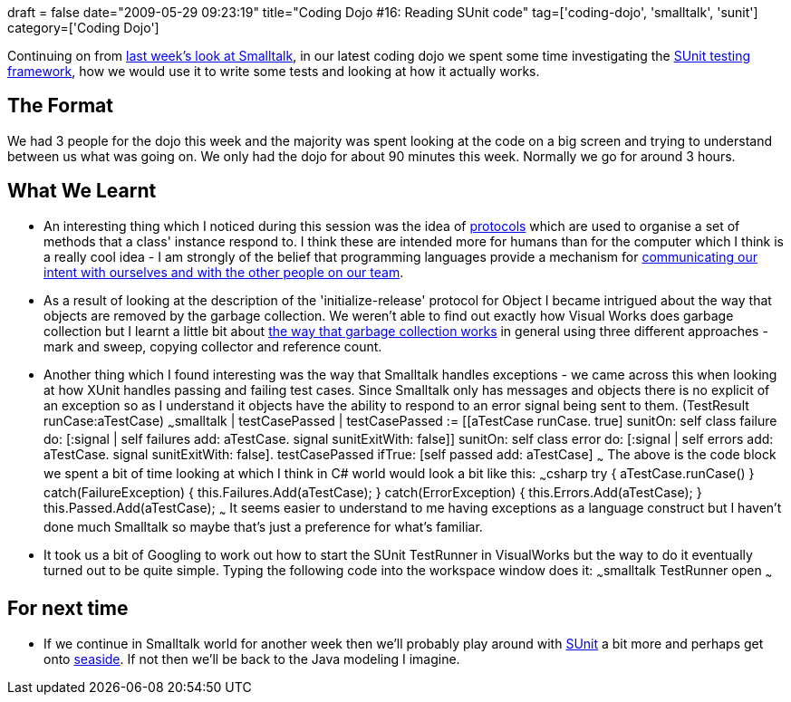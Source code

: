 +++
draft = false
date="2009-05-29 09:23:19"
title="Coding Dojo #16: Reading SUnit code"
tag=['coding-dojo', 'smalltalk', 'sunit']
category=['Coding Dojo']
+++

Continuing on from http://www.markhneedham.com/blog/2009/05/21/coding-dojo-15-smalltalk/[last week's look at Smalltalk], in our latest coding dojo we spent some time investigating the http://sunit.sourceforge.net/[SUnit testing framework], how we would use it to write some tests and looking at how it actually works.

== The Format

We had 3 people for the dojo this week and the majority was spent looking at the code on a big screen and trying to understand between us what was going on. We only had the dojo for about 90 minutes this week. Normally we go for around 3 hours.

== What We Learnt

* An interesting thing which I noticed during this session was the idea of http://www.mactech.com/articles/frameworks/8_2/Protocol_Evins.html[protocols] which are used to organise a set of methods that a class' instance respond to. I think these are intended more for humans than for the computer which I think is a really cool idea - I am strongly of the belief that programming languages provide a mechanism for http://olabini.com/blog/2009/05/communication-over-implementation/[communicating our intent with ourselves and with the other people on our team].
* As a result of looking at the description of the 'initialize-release' protocol for Object I became intrigued about the way that objects are removed by the garbage collection. We weren't able to find out exactly how Visual Works does garbage collection but I learnt a little bit about http://www.exept.de:8080/doc/online/english/programming/GC.html[the way that garbage collection works] in general using three different approaches - mark and sweep, copying collector and reference count.
* Another thing which I found interesting was the way that Smalltalk handles exceptions - we came across this when looking at how XUnit handles passing and failing test cases. Since Smalltalk only has messages and objects there is no explicit of an exception so as I understand it objects have the ability to respond to an error signal being sent to them. (TestResult runCase:aTestCase) ~~~smalltalk | testCasePassed | testCasePassed := [[aTestCase runCase. true] sunitOn: self class failure do: [:signal | self failures add: aTestCase. signal sunitExitWith: false]] sunitOn: self class error do: [:signal | self errors add: aTestCase. signal sunitExitWith: false]. testCasePassed ifTrue: [self passed add: aTestCase] ~~~ The above is the code block we spent a bit of time looking at which I think in C# world would look a bit like this: ~~~csharp try { aTestCase.runCase() } catch(FailureException) { this.Failures.Add(aTestCase); } catch(ErrorException) { this.Errors.Add(aTestCase); } this.Passed.Add(aTestCase); ~~~ It seems easier to understand to me having exceptions as a language construct but I haven't done much Smalltalk so maybe that's just a preference for what's familiar.
* It took us a bit of Googling to work out how to start the SUnit TestRunner in VisualWorks but the way to do it eventually turned out to be quite simple. Typing the following code into the workspace window does it: ~~~smalltalk TestRunner open ~~~

== For next time

* If we continue in Smalltalk world for another week then we'll probably play around with http://sunit.sourceforge.net/[SUnit] a bit more and perhaps get onto http://www.seaside.st/[seaside]. If not then we'll be back to the Java modeling I imagine.
